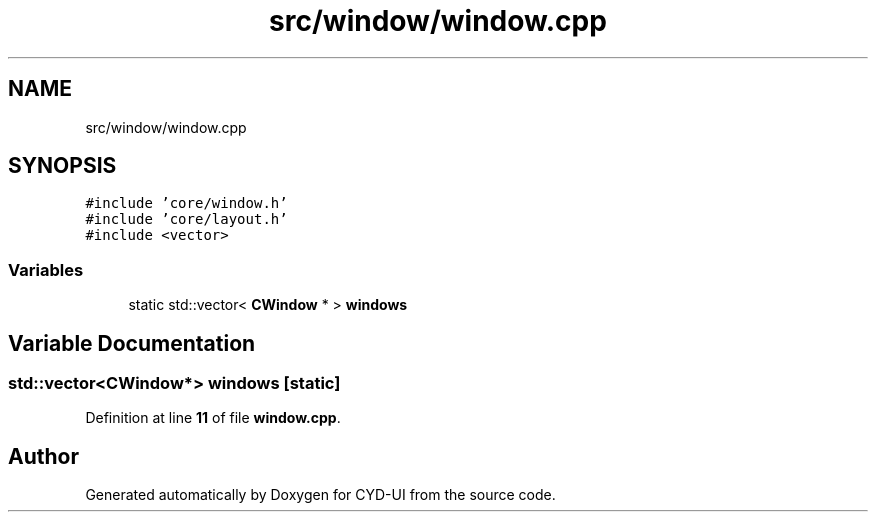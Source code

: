 .TH "src/window/window.cpp" 3 "CYD-UI" \" -*- nroff -*-
.ad l
.nh
.SH NAME
src/window/window.cpp
.SH SYNOPSIS
.br
.PP
\fC#include 'core/window\&.h'\fP
.br
\fC#include 'core/layout\&.h'\fP
.br
\fC#include <vector>\fP
.br

.SS "Variables"

.in +1c
.ti -1c
.RI "static std::vector< \fBCWindow\fP * > \fBwindows\fP"
.br
.in -1c
.SH "Variable Documentation"
.PP 
.SS "std::vector<\fBCWindow\fP*> windows\fC [static]\fP"

.PP
Definition at line \fB11\fP of file \fBwindow\&.cpp\fP\&.
.SH "Author"
.PP 
Generated automatically by Doxygen for CYD-UI from the source code\&.
